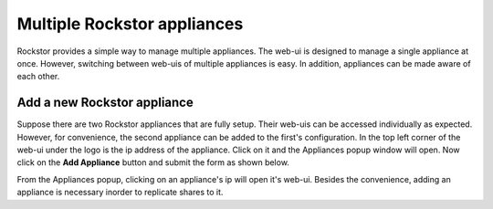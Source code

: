 
Multiple Rockstor appliances
===================================

Rockstor provides a simple way to manage multiple appliances. The web-ui is
designed to manage a single appliance at once. However, switching between
web-uis of multiple appliances is easy. In addition, appliances can be made
aware of each other.

.. _add_appliance:

Add a new Rockstor appliance
----------------------------

Suppose there are two Rockstor appliances that are fully setup. Their web-uis
can be accessed individually as expected. However, for convenience, the second
appliance can be added to the first's configuration. In the top left corner of
the web-ui under the logo is the ip address of the appliance. Click on it and
the Appliances popup window will open. Now click on the **Add Appliance**
button and submit the form as shown below.

.. image:: add_appliance.gif
   :scale: 65%
   :align: center

From the Appliances popup, clicking on an appliance's ip will open it's
web-ui. Besides the convenience, adding an appliance is necessary inorder to
replicate shares to it.
